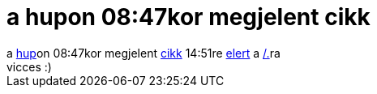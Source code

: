 = a hupon 08:47kor megjelent cikk

:slug: a_hupon_08_47kor_megjelent_cikk
:category: regi
:tags: hu
:date: 2005-06-16T15:19:54Z
++++
a <a href="http://hup.hu/" target="_self">hup</a>on 08:47kor megjelent <a href="http://hup.hu/modules.php?name=News&amp;file=article&amp;sid=9030" target="_self">cikk</a> 14:51re <a href="http://slashdot.org/article.pl?sid=05/06/16/1212215" target="_self">elert</a> a <a href="http://slashdot.org/" target="_self">/.</a>ra<br> vicces :)<br>
++++
